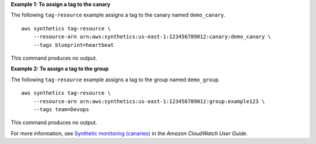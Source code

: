 **Example 1: To assign a tag to the canary**

The following ``tag-resource`` example assigns a tag to the canary named ``demo_canary``. ::

    aws synthetics tag-resource \
        --resource-arn arn:aws:synthetics:us-east-1:123456789012:canary:demo_canary \
        --tags blueprint=heartbeat

This command produces no output.

**Example 2: To assign a tag to the group**

The following ``tag-resource`` example assigns a tag to the group named ``demo_group``. ::

    aws synthetics tag-resource \
        --resource-arn arn:aws:synthetics:us-east-1:123456789012:group:example123 \
        --tags team=Devops

This command produces no output.

For more information, see `Synthetic monitoring (canaries) <https://docs.aws.amazon.com/AmazonCloudWatch/latest/monitoring/CloudWatch_Synthetics_Canaries.html>`__ in the *Amazon CloudWatch User Guide*.